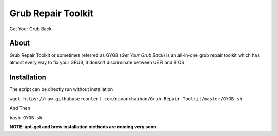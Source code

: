 ===================
Grub Repair Toolkit
===================
Get Your Grub Back 


About
^^^^^
Grub Repair Toolkit or sometimes referred as GYGB (*Get Your Grub Back*) is an all-in-one grub repair toolkit which has almost every way to fix your GRUB, it doesn't discriminate between UEFI and BIOS

Installation
^^^^^^^^^^^^
The script can be directly run without installation

``wget https://raw.githubusercontent.com/navanchauhan/Grub-Repair-Toolkit/master/GYGB.sh``

And Then

``bash GYGB.sh``

**NOTE: apt-get and brew installation methods are coming very soon**
